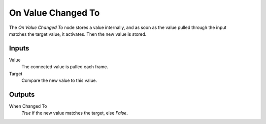 
+++++++++++++++
On Value Changed To
+++++++++++++++

.. figure:: /images/Logic_Nodes/on_value_changed_to_node.png
   :align: right
   :alt: On Value Changed To Node.

The *On Value Changed To* node stores a value internally, and as soon as the value pulled through
the input matches the target value, it activates. Then the new value is stored.

Inputs
=======

Value
   The connected value is pulled each frame.

Target
   Compare the new value to this value.

Outputs
=======

When Changed To
   *True* if the new value matches the target, else *False*.
